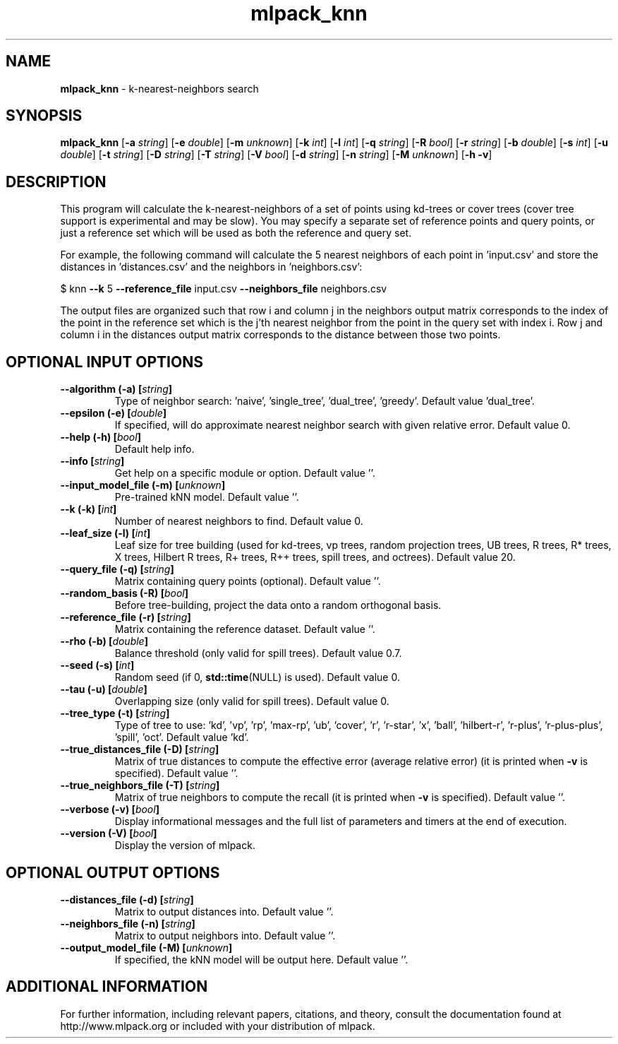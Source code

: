 .\" Text automatically generated by txt2man
.TH mlpack_knn 1 "10 May 2018" "mlpack-git-e21aabc1c" "User Commands"
.SH NAME
\fBmlpack_knn \fP- k-nearest-neighbors search
.SH SYNOPSIS
.nf
.fam C
 \fBmlpack_knn\fP [\fB-a\fP \fIstring\fP] [\fB-e\fP \fIdouble\fP] [\fB-m\fP \fIunknown\fP] [\fB-k\fP \fIint\fP] [\fB-l\fP \fIint\fP] [\fB-q\fP \fIstring\fP] [\fB-R\fP \fIbool\fP] [\fB-r\fP \fIstring\fP] [\fB-b\fP \fIdouble\fP] [\fB-s\fP \fIint\fP] [\fB-u\fP \fIdouble\fP] [\fB-t\fP \fIstring\fP] [\fB-D\fP \fIstring\fP] [\fB-T\fP \fIstring\fP] [\fB-V\fP \fIbool\fP] [\fB-d\fP \fIstring\fP] [\fB-n\fP \fIstring\fP] [\fB-M\fP \fIunknown\fP] [\fB-h\fP \fB-v\fP] 
.fam T
.fi
.fam T
.fi
.SH DESCRIPTION


This program will calculate the k-nearest-neighbors of a set of points using
kd-trees or cover trees (cover tree support is experimental and may be slow).
You may specify a separate set of reference points and query points, or just a
reference set which will be used as both the reference and query set.
.PP
For example, the following command will calculate the 5 nearest neighbors of
each point in 'input.csv' and store the distances in 'distances.csv' and the
neighbors in 'neighbors.csv': 
.PP
$ knn \fB--k\fP 5 \fB--reference_file\fP input.csv \fB--neighbors_file\fP neighbors.csv
.PP
The output files are organized such that row i and column j in the neighbors
output matrix corresponds to the index of the point in the reference set which
is the j'th nearest neighbor from the point in the query set with index i. 
Row j and column i in the distances output matrix corresponds to the distance
between those two points.
.RE
.PP

.SH OPTIONAL INPUT OPTIONS 

.TP
.B
\fB--algorithm\fP (\fB-a\fP) [\fIstring\fP]
Type of neighbor search: 'naive', 'single_tree', 'dual_tree', 'greedy'. Default value 'dual_tree'. 
.TP
.B
\fB--epsilon\fP (\fB-e\fP) [\fIdouble\fP]
If specified, will do approximate nearest neighbor search with given relative error.  Default value 0. 
.TP
.B
\fB--help\fP (\fB-h\fP) [\fIbool\fP]
Default help info. 
.TP
.B
\fB--info\fP [\fIstring\fP]
Get help on a specific module or option.  Default value ''. 
.TP
.B
\fB--input_model_file\fP (\fB-m\fP) [\fIunknown\fP]
Pre-trained kNN model. Default value ''. 
.TP
.B
\fB--k\fP (\fB-k\fP) [\fIint\fP]
Number of nearest neighbors to find. Default value 0. 
.TP
.B
\fB--leaf_size\fP (\fB-l\fP) [\fIint\fP]
Leaf size for tree building (used for kd-trees, vp trees, random projection trees, UB trees, R trees, R* trees, X trees, Hilbert R trees, R+ trees, R++ trees, spill trees, and octrees).  Default value 20. 
.TP
.B
\fB--query_file\fP (\fB-q\fP) [\fIstring\fP]
Matrix containing query points (optional).  Default value ''. 
.TP
.B
\fB--random_basis\fP (\fB-R\fP) [\fIbool\fP]
Before tree-building, project the data onto a random orthogonal basis. 
.TP
.B
\fB--reference_file\fP (\fB-r\fP) [\fIstring\fP]
Matrix containing the reference dataset.  Default value ''. 
.TP
.B
\fB--rho\fP (\fB-b\fP) [\fIdouble\fP]
Balance threshold (only valid for spill trees).  Default value 0.7. 
.TP
.B
\fB--seed\fP (\fB-s\fP) [\fIint\fP]
Random seed (if 0, \fBstd::time\fP(NULL) is used).  Default value 0. 
.TP
.B
\fB--tau\fP (\fB-u\fP) [\fIdouble\fP]
Overlapping size (only valid for spill trees).  Default value 0. 
.TP
.B
\fB--tree_type\fP (\fB-t\fP) [\fIstring\fP]
Type of tree to use: 'kd', 'vp', 'rp', 'max-rp', 'ub', 'cover', 'r', 'r-star', 'x', 'ball', 'hilbert-r', 'r-plus', 'r-plus-plus', 'spill', 'oct'. Default value 'kd'. 
.TP
.B
\fB--true_distances_file\fP (\fB-D\fP) [\fIstring\fP]
Matrix of true distances to compute the effective error (average relative error) (it is printed when \fB-v\fP is specified). Default value ''. 
.TP
.B
\fB--true_neighbors_file\fP (\fB-T\fP) [\fIstring\fP]
Matrix of true neighbors to compute the recall (it is printed when \fB-v\fP is specified). Default value ''. 
.TP
.B
\fB--verbose\fP (\fB-v\fP) [\fIbool\fP]
Display informational messages and the full list of parameters and timers at the end of execution. 
.TP
.B
\fB--version\fP (\fB-V\fP) [\fIbool\fP]
Display the version of mlpack.  
.SH OPTIONAL OUTPUT OPTIONS 

.TP
.B
\fB--distances_file\fP (\fB-d\fP) [\fIstring\fP]
Matrix to output distances into. Default value ''. 
.TP
.B
\fB--neighbors_file\fP (\fB-n\fP) [\fIstring\fP]
Matrix to output neighbors into. Default value ''. 
.TP
.B
\fB--output_model_file\fP (\fB-M\fP) [\fIunknown\fP]
If specified, the kNN model will be output here. Default value ''.
.SH ADDITIONAL INFORMATION

For further information, including relevant papers, citations, and theory,
consult the documentation found at http://www.mlpack.org or included with your
distribution of mlpack.
